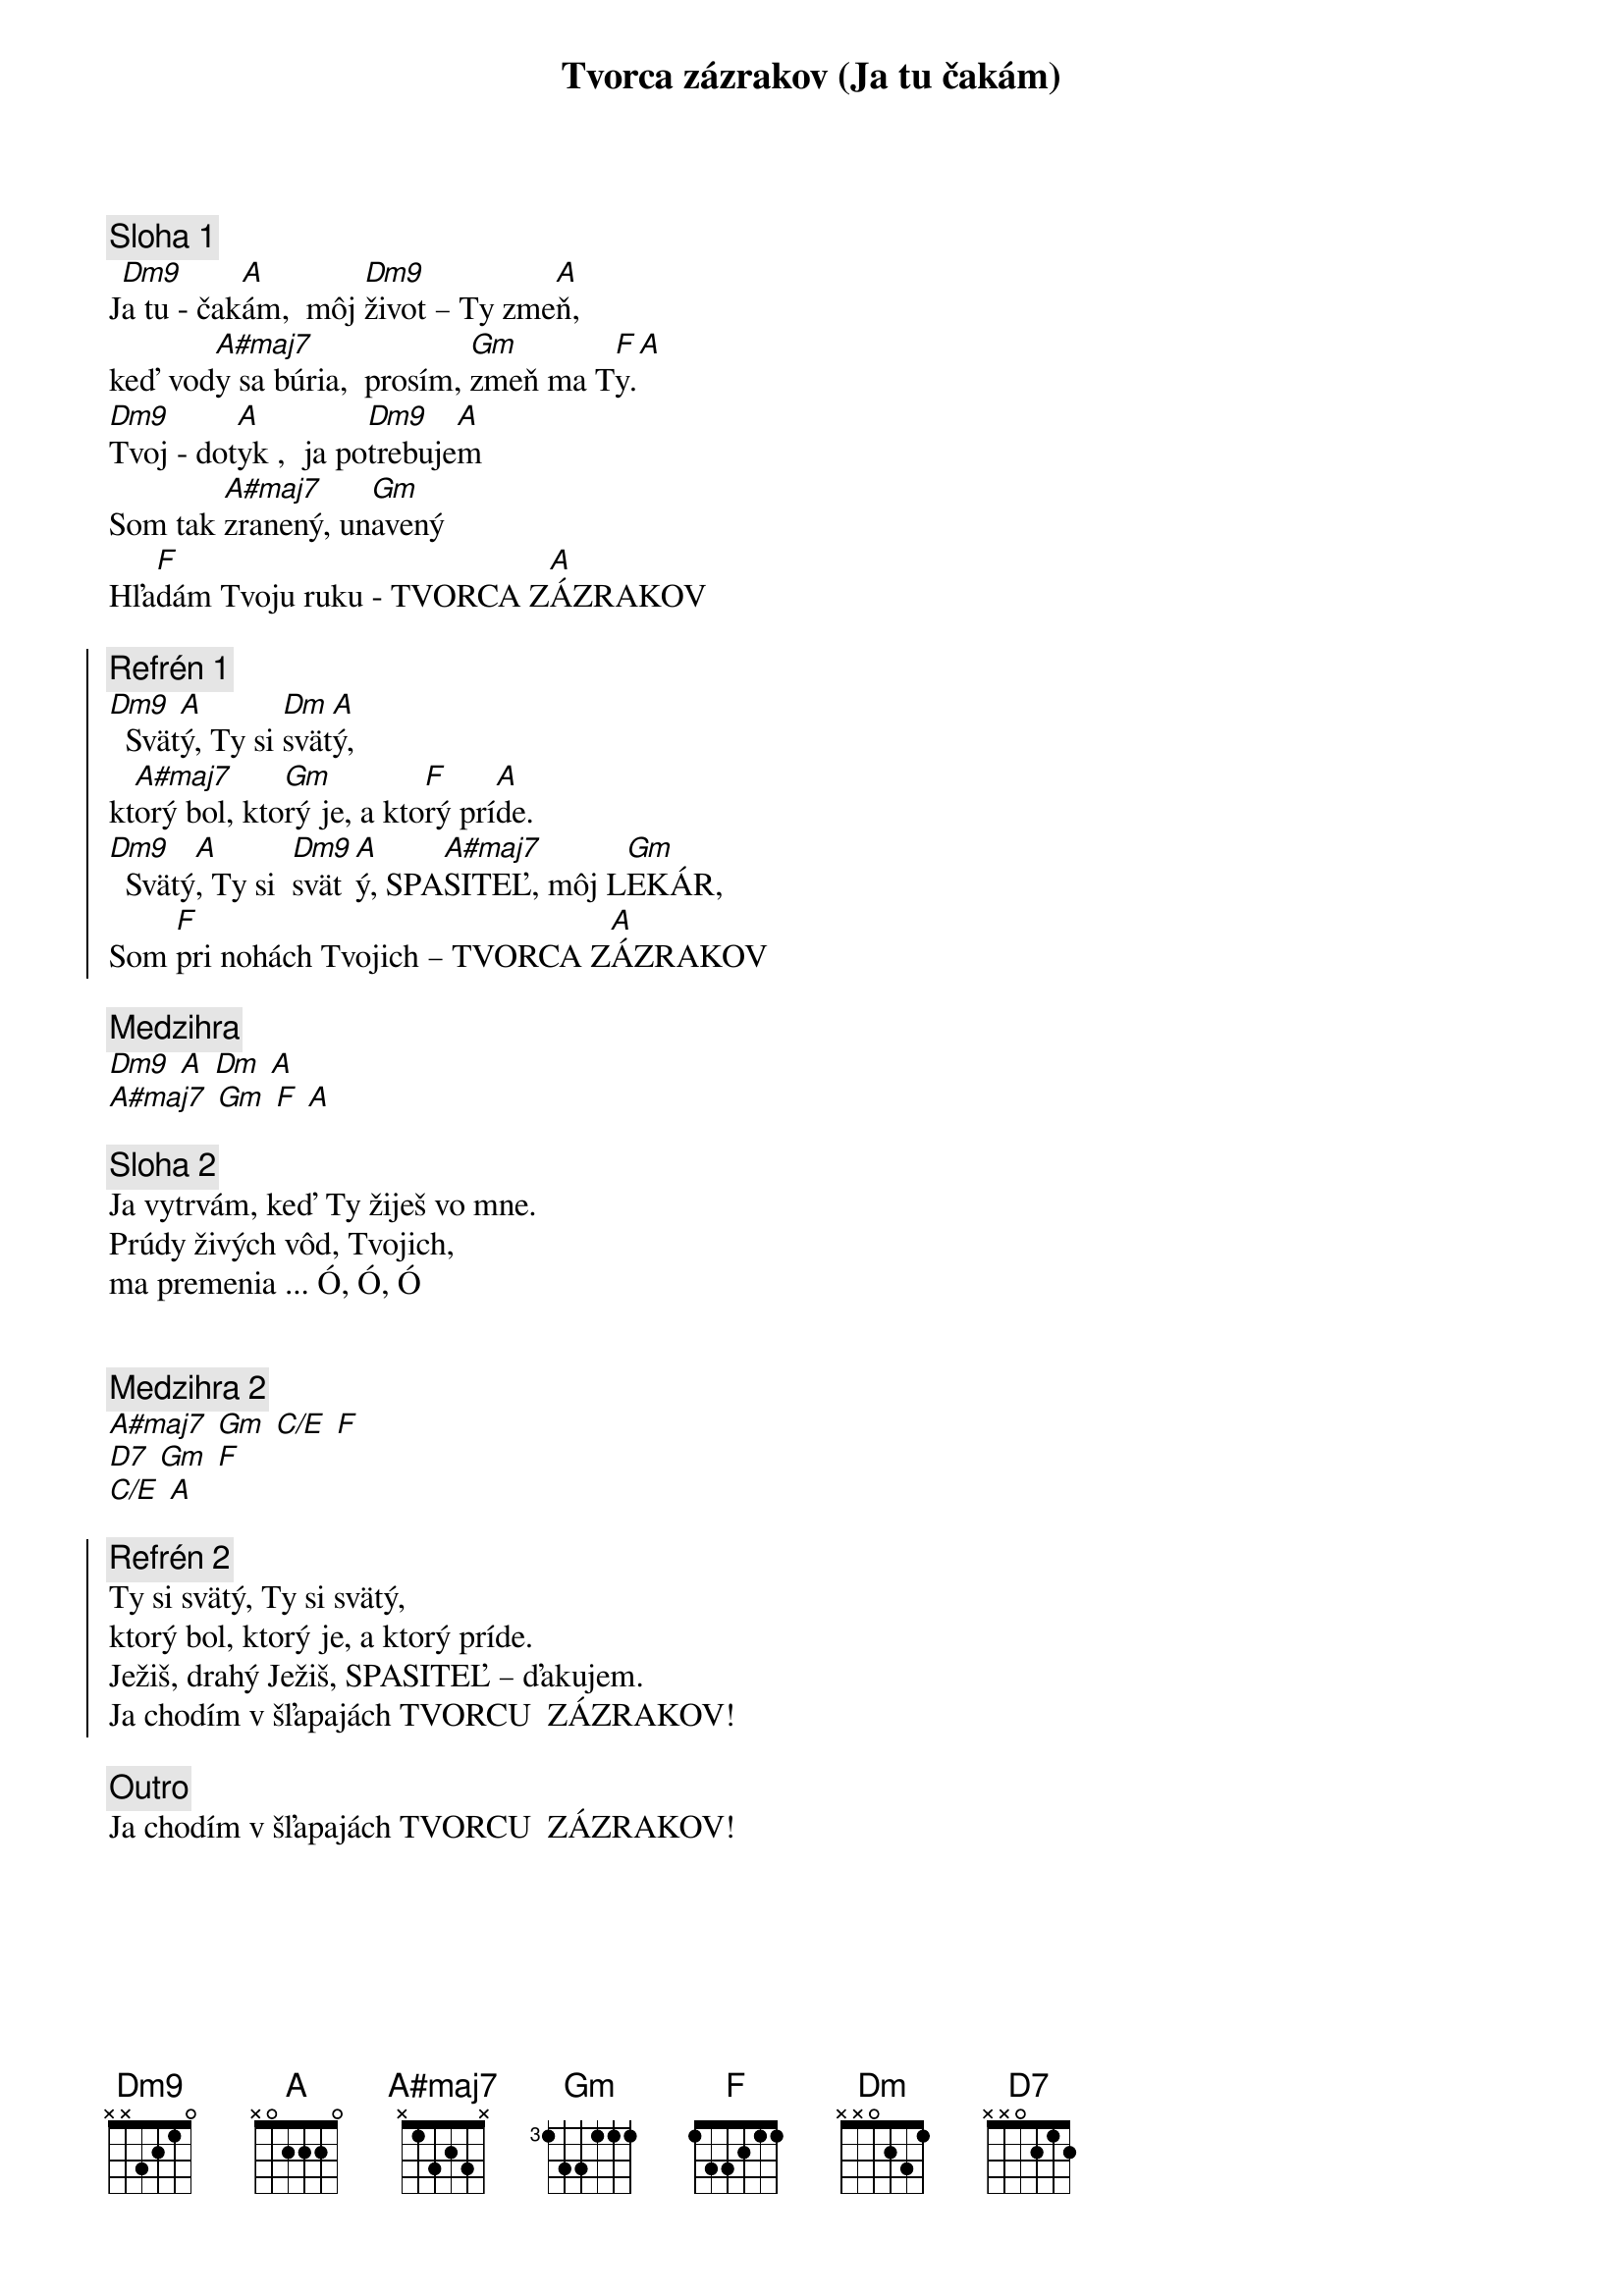 {title: Tvorca zázrakov (Ja tu čakám)}

{sov}
{comment: Sloha 1}
J[Dm9]a tu - čak[A]ám,  môj [Dm9]život – Ty zme[A]ň,
keď vod[A#maj7]y sa búria,  prosím, [Gm]zmeň ma T[F]y.[A]
[Dm9]Tvoj - dot[A]yk ,  ja po[Dm9]trebuje[A]m
Som tak [A#maj7]zranený, un[Gm]avený
Hľa[F]dám Tvoju ruku - TVORCA Z[A]ÁZRAKOV
{eov}

{soc}
{comment: Refrén 1}
[Dm9]  Svät[A]ý, Ty si [Dm]svät[A]ý,
kt[A#maj7]orý bol, kto[Gm]rý je, a kto[F]rý prí[A]de.
[Dm9]  Svätý[A], Ty si  [Dm9]svät[A]ý, SPA[A#maj7]SITEĽ, môj L[Gm]EKÁR,
Som [F]pri nohách Tvojich – TVORCA Z[A]ÁZRAKOV
{eoc}

{comment: Medzihra}
[Dm9] [A] [Dm] [A]
[A#maj7] [Gm] [F] [A]

{sov}
{comment: Sloha 2}
Ja vytrvám, keď Ty žiješ vo mne.
Prúdy živých vôd, Tvojich,
ma premenia ... Ó, Ó, Ó
{eov}

{soh}Refrén 1 2x{eoh}

{comment: Medzihra 2}
[A#maj7] [Gm] [C/E] [F]
[D7] [Gm] [F]
[C/E] [A]

{soc}
{comment: Refrén 2}
Ty si svätý, Ty si svätý,
ktorý bol, ktorý je, a ktorý príde.
Ježiš, drahý Ježiš, SPASITEĽ – ďakujem.
Ja chodím v šľapajách TVORCU  ZÁZRAKOV!
{eoc}

{comment: Outro}
Ja chodím v šľapajách TVORCU  ZÁZRAKOV!